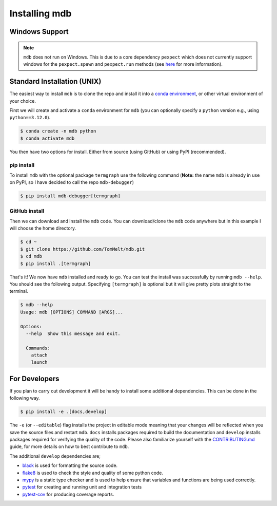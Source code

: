 .. Copyright 2023-2024 Tom Meltzer. See the top-level COPYRIGHT file for
   details.

.. _installation:

Installing mdb
==============

Windows Support
---------------

.. note::
   ``mdb`` does not run on Windows. This is due to a core dependency ``pexpect`` which does not
   currently support windows for the ``pexpect.spawn`` and ``pexpect.run`` methods (see `here
   <https://pexpect.readthedocs.io/en/stable/overview.html#pexpect-on-windows>`_ for more
   information).

Standard Installation (UNIX)
----------------------------

The easiest way to install ``mdb`` is to clone the repo and install it into a `conda environment
<https://docs.conda.io/projects/conda/en/latest/user-guide/tasks/manage-environments.html>`_, or
other virtual environment of your choice.

First we will create and activate a ``conda`` environment for ``mdb`` (you can optionally specify a
``python`` version e.g., using ``python==3.12.0``).

.. code-block:: console

   $ conda create -n mdb python
   $ conda activate mdb

You then have two options for install. Either from source (using GitHub) or using PyPI
(recommended).

pip install
+++++++++++

To install ``mdb`` with the optional package ``termgraph`` use the following command (**Note:** the
name ``mdb`` is already in use on PyPI, so I have decided to call the repo ``mdb-debugger``)

.. code-block:: console

   $ pip install mdb-debugger[termgraph]

GitHub install
++++++++++++++

Then we can download and install the ``mdb`` code. You can download/clone the ``mdb`` code anywhere
but in this example I will choose the home directory.

.. code-block:: console

   $ cd ~
   $ git clone https://github.com/TomMelt/mdb.git
   $ cd mdb
   $ pip install .[termgraph]

That's it! We now have ``mdb`` installed and ready to go. You can test the install was successfully
by running ``mdb --help``. You should see the following output. Specifying ``[termgraph]`` is
optional but it will give pretty plots straight to the terminal.

.. code-block:: console

   $ mdb --help
   Usage: mdb [OPTIONS] COMMAND [ARGS]...

   Options:
     --help  Show this message and exit.

     Commands:
       attach
       launch

For Developers
--------------

If you plan to carry out development it will be handy to install some additional dependencies. This
can be done in the following way.

.. code-block:: console

   $ pip install -e .[docs,develop]

The ``-e`` (or ``--editable``) flag installs the project in editable mode meaning that your changes
will be reflected when you save the source files and restart ``mdb``. ``docs`` installs packages
required to build the documentation and ``develop`` installs packages required for verifying the
quality of the code. Please also familiarize yourself with the `CONTRIBUTING.md
<https://github.com/TomMelt/mdb/blob/main/CONTRIBUTING.md>`_ guide, for more details on how to best
contribute to ``mdb``.

The additional ``develop`` dependencies are;

* `black <https://black.readthedocs.io/en/stable>`_ is used for formatting the source code.
* `flake8 <https://flake8.pycqa.org/en/latest>`_ is used to check the style and quality of some
  python code.
* `mypy <https://mypy.readthedocs.io/en/stable>`_ is a static type checker and is used to help
  ensure that variables and functions are being used correctly.
* `pytest <https://docs.pytest.org/en/7.4.x/>`_ for creating and running unit and integration tests
* `pytest-cov <https://pytest-cov.readthedocs.io/en/latest/index.html>`_ for producing coverage
  reports.
